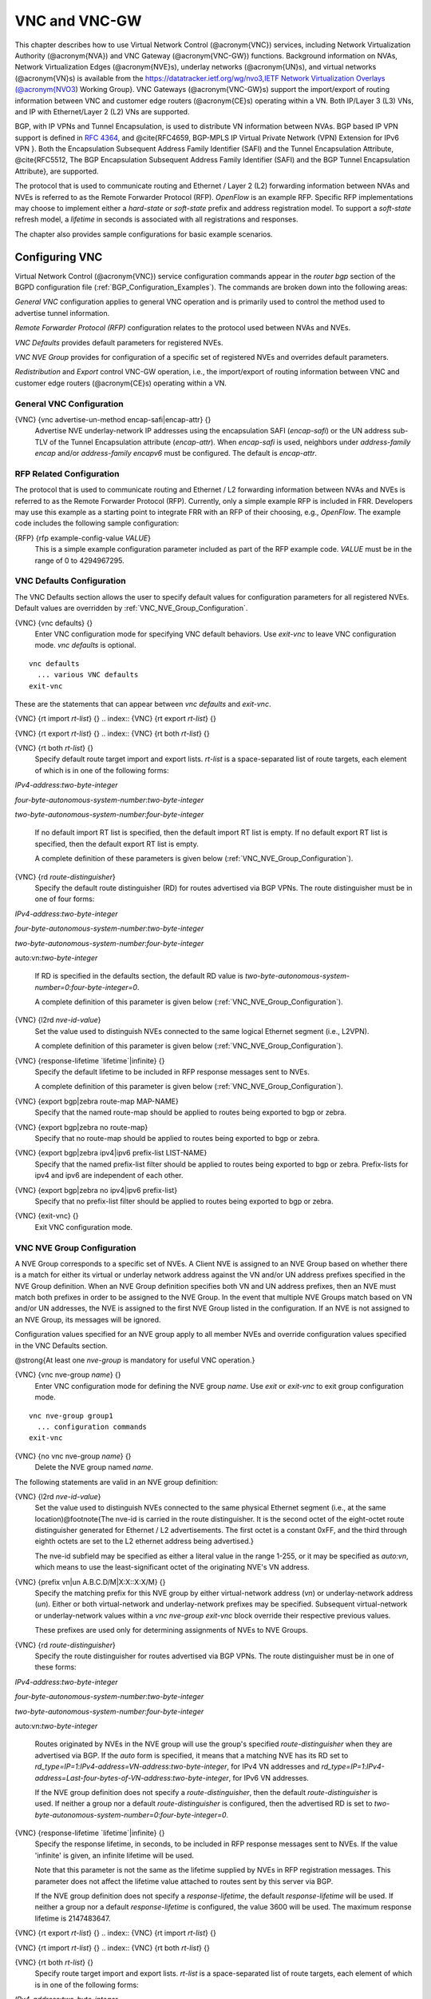 .. _VNC_and_VNC-GW:

**************
VNC and VNC-GW
**************

This chapter describes how to use
Virtual Network Control (@acronym{VNC}) services,
including Network Virtualization Authority (@acronym{NVA}) and 
VNC Gateway (@acronym{VNC-GW}) functions.
Background information on NVAs, 
Network Virtualization Edges (@acronym{NVE}s), underlay networks (@acronym{UN}s),
and virtual networks (@acronym{VN}s) is available from the  
`https://datatracker.ietf.org/wg/nvo3,IETF Network Virtualization Overlays (@acronym{NVO3 <https://datatracker.ietf.org/wg/nvo3,IETF Network Virtualization Overlays (@acronym{NVO3>`_) Working Group}.
VNC Gateways (@acronym{VNC-GW}s) support the import/export of routing
information between VNC and customer edge routers (@acronym{CE}s)
operating within a VN.  Both IP/Layer 3 (L3) VNs, and IP with
Ethernet/Layer 2 (L2) VNs are supported.

BGP, with IP VPNs and Tunnel Encapsulation, is used to distribute VN
information between NVAs. BGP based IP VPN support is defined in
:rfc:`4364`, and
@cite{RFC4659, BGP-MPLS IP Virtual Private Network (VPN) Extension for
IPv6 VPN }.  Both the Encapsulation Subsequent Address Family Identifier
(SAFI) and the Tunnel Encapsulation Attribute, @cite{RFC5512, The BGP
Encapsulation Subsequent Address Family Identifier (SAFI) and the BGP
Tunnel Encapsulation Attribute}, are supported.

The protocol that is used to communicate routing and Ethernet / Layer 2
(L2) forwarding information between NVAs and NVEs is referred to as the
Remote Forwarder Protocol (RFP). `OpenFlow` is an example
RFP.  Specific RFP implementations may choose to implement either a
`hard-state` or `soft-state` prefix and address registration
model.  To support a `soft-state` refresh model, a `lifetime`
in seconds is associated with all registrations and responses.

The chapter also provides sample configurations for basic example scenarios.

.. _Configuring_VNC:

Configuring VNC
===============

Virtual Network Control (@acronym{VNC}) service configuration commands
appear in the `router bgp` section of the BGPD configuration file
(:ref:`BGP_Configuration_Examples`). The commands are broken down into
the following areas:

`General VNC` configuration applies to general VNC operation and is
primarily used to control the method used to advertise tunnel
information.  

`Remote Forwarder Protocol (RFP)` configuration relates to the
protocol used between NVAs and NVEs.  

`VNC Defaults` provides default parameters for registered NVEs.

`VNC NVE Group` provides for configuration of a specific set of 
registered NVEs and overrides default parameters.

`Redistribution` and `Export` control VNC-GW operation, i.e.,
the  import/export of routing
information between VNC and customer edge routers (@acronym{CE}s)
operating within a VN.

.. _General_VNC_Configuration:

General VNC Configuration
-------------------------

.. index:: {VNC} {vnc advertise-un-method encap-safi|encap-attr} {}

{VNC} {vnc advertise-un-method encap-safi|encap-attr} {}
  Advertise NVE underlay-network IP addresses using the encapsulation SAFI
  (`encap-safi`) or the UN address sub-TLV of the Tunnel Encapsulation attribute
  (`encap-attr`). When `encap-safi` is used, neighbors under 
  `address-family encap` and/or `address-family encapv6` must be
  configured.  The default is `encap-attr`. 

.. _RFP_Related_Configuration:

RFP Related Configuration
-------------------------

The protocol that is used to communicate routing and Ethernet / L2
forwarding information between NVAs and NVEs is referred to as the
Remote Forwarder Protocol (RFP).  Currently, only a simple example RFP
is included in FRR.  Developers may use this example as a starting
point to integrate FRR with an RFP of their choosing, e.g.,
`OpenFlow`.  The example code includes the following sample
configuration: 

.. index:: {RFP} {rfp example-config-value `VALUE`} 

{RFP} {rfp example-config-value `VALUE`}
  This is a simple example configuration parameter included as part of the
  RFP example code.  `VALUE` must be in the range of 0 to 4294967295.

.. _VNC_Defaults_Configuration:

VNC Defaults Configuration
--------------------------

The VNC Defaults section allows the user to specify default values for
configuration parameters for all registered NVEs.
Default values are overridden by :ref:`VNC_NVE_Group_Configuration`. 

.. index:: {VNC} {vnc defaults} {}

{VNC} {vnc defaults} {}
  Enter VNC configuration mode for specifying VNC default behaviors.  Use
  `exit-vnc` to leave VNC configuration mode.  `vnc defaults` is optional.

::

    vnc defaults
      ... various VNC defaults
    exit-vnc
    

These are the statements that can appear between `vnc defaults`
and `exit-vnc`.

.. index:: {VNC} {rt import `rt-list`} {}

{VNC} {rt import `rt-list`} {}
.. index:: {VNC} {rt export `rt-list`} {}

{VNC} {rt export `rt-list`} {}
.. index:: {VNC} {rt both `rt-list`} {}

{VNC} {rt both `rt-list`} {}
      Specify default route target import and export lists.  `rt-list` is a
      space-separated list of route targets, each element of which is
      in one of the following forms:


`IPv4-address`:`two-byte-integer`

`four-byte-autonomous-system-number`:`two-byte-integer`

`two-byte-autonomous-system-number`:`four-byte-integer`

      If no default import RT list is specified, then the default import RT
      list is empty.
      If no default export RT list is specified, then the default export RT
      list is empty.

      A complete definition of these parameters is
      given below (:ref:`VNC_NVE_Group_Configuration`).

.. index:: {VNC} {rd `route-distinguisher`}

{VNC} {rd `route-distinguisher`}
      Specify the default route distinguisher (RD) for routes advertised via BGP
      VPNs.  The route distinguisher must be in one of four forms:


`IPv4-address`:`two-byte-integer`

`four-byte-autonomous-system-number`:`two-byte-integer`

`two-byte-autonomous-system-number`:`four-byte-integer`

auto:vn:`two-byte-integer`

      If RD is specified in the defaults section, the default RD
      value is `two-byte-autonomous-system-number=0`:`four-byte-integer=0`.

      A complete definition of this parameter is
      given below (:ref:`VNC_NVE_Group_Configuration`).

.. index:: {VNC} {l2rd `nve-id-value`}

{VNC} {l2rd `nve-id-value`}
      Set the value used to distinguish NVEs connected to the same logical
      Ethernet segment (i.e., L2VPN).

      A complete definition of this parameter is
      given below (:ref:`VNC_NVE_Group_Configuration`).

.. index:: {VNC} {response-lifetime `lifetime`|infinite} {}

{VNC} {response-lifetime `lifetime`|infinite} {}
      Specify the default lifetime to be included in RFP
      response messages sent to NVEs.

      A complete definition of this parameter is
      given below (:ref:`VNC_NVE_Group_Configuration`).

.. index:: {VNC} {export bgp|zebra route-map MAP-NAME}

{VNC} {export bgp|zebra route-map MAP-NAME}
      Specify that the named route-map should be applied to routes
      being exported to bgp or zebra.

.. index:: {VNC} {export bgp|zebra no route-map}

{VNC} {export bgp|zebra no route-map}
      Specify that no route-map should be applied to routes
      being exported to bgp or zebra.

.. index:: {VNC} {export bgp|zebra ipv4|ipv6 prefix-list LIST-NAME}

{VNC} {export bgp|zebra ipv4|ipv6 prefix-list LIST-NAME}
      Specify that the named prefix-list filter should be applied to
      routes being exported to bgp or zebra.
      Prefix-lists for ipv4 and ipv6 are independent of each other.

.. index:: {VNC} {export bgp|zebra no ipv4|ipv6 prefix-list}

{VNC} {export bgp|zebra no ipv4|ipv6 prefix-list}
      Specify that no prefix-list filter should be applied to
      routes being exported to bgp or zebra.

.. index:: {VNC} {exit-vnc} {}

{VNC} {exit-vnc} {}
      Exit VNC configuration mode.

.. _VNC_NVE_Group_Configuration:

VNC NVE Group Configuration
---------------------------

A NVE Group corresponds to a specific set of NVEs.  A Client NVE is
assigned to an NVE Group based on whether there is a match for either
its virtual or underlay network address against the VN and/or UN address
prefixes specified in the NVE Group definition.  When an NVE Group
definition specifies both VN and UN address prefixes, then an NVE must
match both prefixes in order to be assigned to the NVE Group.  In the
event that multiple NVE Groups match based on VN and/or UN addresses,
the NVE is assigned to the first NVE Group listed in the configuration.  
If an NVE is not assigned to an NVE Group, its messages will be ignored.

Configuration values specified for an NVE group apply to all
member NVEs and override configuration values specified in the VNC
Defaults section.

@strong{At least one `nve-group` is mandatory for useful VNC
operation.}

.. index:: {VNC} {vnc nve-group `name`} {}

{VNC} {vnc nve-group `name`} {}
  Enter VNC configuration mode for defining the NVE group `name`.  
  Use `exit` or `exit-vnc` to exit group configuration mode.

::

    vnc nve-group group1
      ... configuration commands
    exit-vnc
    

.. index:: {VNC} {no vnc nve-group `name`} {}

{VNC} {no vnc nve-group `name`} {}
  Delete the NVE group named `name`.

The following statements are valid in an NVE group definition:

.. index:: {VNC} {l2rd `nve-id-value`}

{VNC} {l2rd `nve-id-value`}
  Set the value used to distinguish NVEs connected to the same physical
  Ethernet segment (i.e., at the same location)@footnote{The nve-id is
  carried in the route
  distinguisher.  It is the second octet of the eight-octet route
  distinguisher generated for Ethernet / L2 advertisements.
  The first octet is a constant 0xFF, and the third through eighth
  octets are set to the L2 ethernet address being advertised.}

  The nve-id subfield may be specified as either a literal value
  in the range 1-255, or it may be specified as `auto:vn`, which
  means to use the least-significant octet of the originating
  NVE's VN address.

.. index:: {VNC} {prefix vn|un A.B.C.D/M|X:X::X:X/M} {}

{VNC} {prefix vn|un A.B.C.D/M|X:X::X:X/M} {}
  .. _prefix:

  Specify the matching prefix for this NVE group by either virtual-network address
  (`vn`) or underlay-network address (`un`). Either or both virtual-network
  and underlay-network prefixes may be specified.  Subsequent virtual-network or
  underlay-network values within a `vnc nve-group` `exit-vnc`
  block override their respective previous values.

  These prefixes are used only for determining assignments of NVEs
  to NVE Groups.

.. index:: {VNC} {rd `route-distinguisher`}

{VNC} {rd `route-distinguisher`}
  Specify the route distinguisher for routes advertised via BGP
  VPNs.  The route distinguisher must be in one of these forms:


`IPv4-address`:`two-byte-integer`

`four-byte-autonomous-system-number`:`two-byte-integer`

`two-byte-autonomous-system-number`:`four-byte-integer`

auto:vn:`two-byte-integer`

  Routes originated by NVEs in the NVE group will use
  the group's specified `route-distinguisher` when they are
  advertised via BGP. 
  If the `auto` form is specified, it means that a matching NVE has
  its RD set to
  `rd_type=IP=1`:`IPv4-address=VN-address`:`two-byte-integer`,
  for IPv4 VN addresses and
  `rd_type=IP=1`:`IPv4-address=Last-four-bytes-of-VN-address`:`two-byte-integer`,
  for IPv6 VN addresses.

  If the NVE group definition does not specify a `route-distinguisher`,
  then the default `route-distinguisher` is used.
  If neither a group nor a default `route-distinguisher` is
  configured, then the advertised RD is set to
  `two-byte-autonomous-system-number=0`:`four-byte-integer=0`.

.. index:: {VNC} {response-lifetime `lifetime`|infinite} {}

{VNC} {response-lifetime `lifetime`|infinite} {}
  Specify the response lifetime, in seconds, to be included in RFP
  response messages sent to NVEs.  If the value
  'infinite' is given, an infinite lifetime will be used.

  Note that this parameter is not the same as the lifetime supplied by
  NVEs in RFP registration messages. This parameter does not affect
  the lifetime value attached to routes sent by this server via BGP.

  If the NVE group definition does not specify a `response-lifetime`,
  the default `response-lifetime` will be used.
  If neither a group nor a default `response-lifetime` is configured,
  the value 3600 will be used.  The maximum response lifetime is 2147483647.

.. index:: {VNC} {rt export `rt-list`} {}

{VNC} {rt export `rt-list`} {}
.. index:: {VNC} {rt import `rt-list`} {}

{VNC} {rt import `rt-list`} {}
.. index:: {VNC} {rt both `rt-list`} {}

{VNC} {rt both `rt-list`} {}
      Specify route target import and export lists.  `rt-list` is a
      space-separated list of route targets, each element of which is
      in one of the following forms:


`IPv4-address`:`two-byte-integer`

`four-byte-autonomous-system-number`:`two-byte-integer`

`two-byte-autonomous-system-number`:`four-byte-integer`

      The first form, `rt export`, specifies an `export rt-list`.
      The `export rt-list` will be attached to routes originated by
      NVEs in the NVE group when they are advertised via BGP. 
      If the NVE group definition does not specify an `export rt-list`,
      then the default `export rt-list` is used.
      If neither a group nor a default `export rt-list` is configured,
      then no RT list will be sent; in turn, these routes will probably
      not be processed
      by receiving NVAs.

      The second form, `rt import` specifies an `import rt-list`,
      which is a filter for incoming routes.
      In order to be made available to NVEs in the group,
      incoming BGP VPN and @w{ENCAP} @w{SAFI} (when `vnc advertise-un-method encap-safi` is set) routes must have
      RT lists that have at least one route target in common with the
      group's `import rt-list`.

      If the NVE group definition does not specify an import filter,
      then the default `import rt-list` is used.
      If neither a group nor a default `import rt-list` is configured,
      there can be no RT intersections when receiving BGP routes and
      therefore no incoming BGP routes will be processed for the group.

      The third, `rt both`, is a shorthand way of specifying both
      lists simultaneously, and is equivalent to `rt export `rt-list``
      followed by `rt import `rt-list``.

.. index:: {VNC} {export bgp|zebra route-map MAP-NAME}

{VNC} {export bgp|zebra route-map MAP-NAME}
      Specify that the named route-map should be applied to routes
      being exported to bgp or zebra. 
      This paramter is used in conjunction with 
      :ref:`Configuring_Export_of_Routes_to_Other_Routing_Protocols`.
      This item is optional.

.. index:: {VNC} {export bgp|zebra no route-map}

{VNC} {export bgp|zebra no route-map}
      Specify that no route-map should be applied to routes
      being exported to bgp or zebra. 
      This paramter is used in conjunction with 
      :ref:`Configuring_Export_of_Routes_to_Other_Routing_Protocols`.
      This item is optional.

.. index:: {VNC} {export bgp|zebra ipv4|ipv6 prefix-list LIST-NAME}

{VNC} {export bgp|zebra ipv4|ipv6 prefix-list LIST-NAME}
      Specify that the named prefix-list filter should be applied to
      routes being exported to bgp or zebra.
      Prefix-lists for ipv4 and ipv6 are independent of each other. 
      This paramter is used in conjunction with 
      :ref:`Configuring_Export_of_Routes_to_Other_Routing_Protocols`.
      This item is optional.

.. index:: {VNC} {export bgp|zebra no ipv4|ipv6 prefix-list}

{VNC} {export bgp|zebra no ipv4|ipv6 prefix-list}
      Specify that no prefix-list filter should be applied to
      routes being exported to bgp or zebra. 
      This paramter is used in conjunction with 
      :ref:`Configuring_Export_of_Routes_to_Other_Routing_Protocols`.
      This item is optional.

.. _VNC_L2_Group_Configuration:

VNC L2 Group Configuration
--------------------------

The route targets advertised with prefixes and addresses registered by
an NVE are determined based on the NVE's associated VNC NVE Group
Configuration, :ref:`VNC_NVE_Group_Configuration`.  Layer 2 (L2) Groups
are used to override the route targets for an NVE's Ethernet
registrations based on the Logical Network Identifier and label value.
A Logical Network Identifier is used to uniquely identify a logical
Ethernet segment and is conceptually similar to the Ethernet Segment
Identifier defined in :rfc:`7432`.  Both
the Logical Network Identifier and Label are passed to VNC via RFP
prefix and address registration.

Note that a corresponding NVE group configuration must be present, and
that other NVE associated configuration information, notably RD, is
not impacted by L2 Group Configuration.

.. index:: {VNC} {vnc l2-group `name`} {}

{VNC} {vnc l2-group `name`} {}
  Enter VNC configuration mode for defining the L2 group `name`.  
  Use `exit` or `exit-vnc` to exit group configuration mode.

::

    vnc l2-group group1
      ... configuration commands
    exit-vnc
    

.. index:: {VNC} {no vnc l2-group `name`} {}

{VNC} {no vnc l2-group `name`} {}
  Delete the L2 group named `name`.

The following statements are valid in a L2 group definition:

.. index:: {VNC} {logical-network-id `VALUE`}

{VNC} {logical-network-id `VALUE`}
  Define the Logical Network Identifier with a value in the range of
  0-4294967295 that identifies the logical Ethernet segment. 

.. index:: {VNC} {labels `label-list`}

{VNC} {labels `label-list`}
.. index:: {VNC} {no labels `label-list`}

{VNC} {no labels `label-list`}
    Add or remove labels associated with the group.  `label-list` is a
    space separated list of label values in the range of 0-1048575.

.. index:: {VNC} {rt import `rt-target`} {}

{VNC} {rt import `rt-target`} {}
.. index:: {VNC} {rt export `rt-target`} {}

{VNC} {rt export `rt-target`} {}
.. index:: {VNC} {rt both `rt-target`} {}

{VNC} {rt both `rt-target`} {}
        Specify the route target import and export value associated with the
        group. A complete definition of these parameters is given above,
        :ref:`VNC_NVE_Group_Configuration`.

.. _Configuring_Redistribution_of_Routes_from_Other_Routing_Protocols:

Configuring Redistribution of Routes from Other Routing Protocols
-----------------------------------------------------------------

Routes from other protocols (including BGP) can be provided to VNC (both
for RFP and for redistribution via BGP)
from three sources: the zebra kernel routing process;
directly from the main (default) unicast BGP RIB; or directly
from a designated BGP unicast exterior routing RIB instance.

The protocol named in the `vnc redistribute` command indicates
the route source:
`bgp-direct` routes come directly from the main (default)
unicast BGP RIB and are available for RFP and are redistributed via BGP;
`bgp-direct-to-nve-groups` routes come directly from a designated
BGP unicast routing RIB and are made available only to RFP;
and routes from other protocols come from the zebra kernel
routing process.
Note that the zebra process does not need to be active if
only `bgp-direct` or `bgp-direct-to-nve-groups` routes are used.

`zebra` routes
^^^^^^^^^^^^^^

Routes originating from protocols other than BGP must be obtained
via the zebra routing process.
Redistribution of these routes into VNC does not support policy mechanisms
such as prefix-lists or route-maps.

`bgp-direct` routes
^^^^^^^^^^^^^^^^^^^

`bgp-direct` redistribution supports policy via
prefix lists and route-maps. This policy is applied to incoming
original unicast routes before the redistribution translations
(described below) are performed.

Redistribution of `bgp-direct` routes is performed in one of three
possible modes: `plain`, `nve-group`, or `resolve-nve`.
The default mode is `plain`.
These modes indicate the kind of translations applied to routes before
they are added to the VNC RIB.

In `plain` mode, the route's next hop is unchanged and the RD is set
based on the next hop.
For `bgp-direct` redistribution, the following translations are performed:

* 
  The VN address is set to the original unicast route's next hop address.
* 
  The UN address is NOT set. (VN->UN mapping will occur via
  ENCAP route or attribute, based on `vnc advertise-un-method`
  setting, generated by the RFP registration of the actual NVE) 
* 
  The RD is set to as if auto:vn:0 were specified (i.e.,
  `rd_type=IP=1`:`IPv4-address=VN-address`:`two-byte-integer=0`)
* 
  The RT list is included in the extended community list copied from the
  original unicast route (i.e., it must be set in the original unicast route).

In `nve-group` mode, routes are registered with VNC as
if they came from an NVE in the nve-group designated in the
`vnc redistribute nve-group` command. The following
translations are performed:

* 
  The next hop/VN address is set to the VN prefix configured for the
  redistribute nve-group.
* 
  The UN address is set to the UN prefix configured for the
  redistribute nve-group.
* 
  The RD is set to the RD configured for the redistribute nve-group.
* 
  The RT list is set to the RT list configured for the redistribute nve-group.
  If `bgp-direct` routes are being redistributed, 
  any extended communities present in the original unicast route
  will also be included.

In `resolve-nve` mode, the next hop of the original BGP route is
typically the address of an NVE connected router (CE) connected by one or
more NVEs.
Each of the connected NVEs will register, via RFP, a VNC host route
to the CE.
This mode may be though of as a mechanism to proxy RFP registrations
of BGP unicast routes on behalf of registering NVEs.

Multiple copies of the BGP route, one per matching NVE host route, will be
added to VNC.
In other words, for a given BGP unicast route, each instance of a
RFP-registered host route to the unicast route's next hop will result
in an instance of an imported VNC route.
Each such imported VNC route will have a prefix equal to the original
BGP unicast route's prefix, and a next hop equal to the next hop of the
matching RFP-registered host route.
If there is no RFP-registered host route to the next hop of the BGP unicast
route, no corresponding VNC route will be imported.

The following translations are applied:

* 
  The Next Hop is set to the next hop of the NVE route (i.e., the
  VN address of the NVE).

* 
  The extended community list in the new route is set to the 
  union of:

  * 
    Any extended communities in the original BGP route
  * 
    Any extended communities in the NVE route
  * 
    An added route-origin extended community with the next hop of the
    original BGP route
    is added to the new route.
    The value of the local administrator field defaults 5226 but may
    be configured by the user via the `roo-ec-local-admin` parameter.

* 
  The Tunnel Encapsulation attribute is set to the value of the Tunnel
  Encapsulation attribute of the NVE route, if any.


`bgp-direct-to-nve-groups` routes
^^^^^^^^^^^^^^^^^^^^^^^^^^^^^^^^^

Unicast routes from the main or a designated instance of BGP
may be redistributed to VNC as bgp-direct-to-nve-groups routes. These
routes are NOT announced via BGP,
but they are made available for local RFP lookup in response to
queries from NVEs.

A non-main/default BGP instance is configured using the
`bgp multiple-instance` and `router bgp AS view NAME`
commands as described elsewhere in this document.

In order for a route in the unicast BGP RIB to be made
available to a querying NVE, there must already be, available to
that NVE, an (interior) VNC route matching the next hop address
of the unicast route.
When the unicast route is provided to the NVE, its next hop 
is replaced by the next hop of the corresponding
NVE. If there are multiple longest-prefix-match VNC routes,
the unicast route will be replicated for each.

There is currently no policy (prefix-list or route-map) support
for `bgp-direct-to-nve-groups` routes.

Redistribution Command Syntax
^^^^^^^^^^^^^^^^^^^^^^^^^^^^^

.. index:: {VNC} {vnc redistribute ipv4|ipv6 bgp|bgp-direct|ipv6 bgp-direct-to-nve-groups|connected|kernel|ospf|rip|static} {}

{VNC} {vnc redistribute ipv4|ipv6 bgp|bgp-direct|ipv6 bgp-direct-to-nve-groups|connected|kernel|ospf|rip|static} {}
.. index:: {VNC} {vnc redistribute ipv4|ipv6 bgp-direct-to-nve-groups view `VIEWNAME`} {}

{VNC} {vnc redistribute ipv4|ipv6 bgp-direct-to-nve-groups view `VIEWNAME`} {}
.. index:: {VNC} {no vnc redistribute ipv4|ipv6 bgp|bgp-direct|bgp-direct-to-nve-groups|connected|kernel|ospf|rip|static} {}

{VNC} {no vnc redistribute ipv4|ipv6 bgp|bgp-direct|bgp-direct-to-nve-groups|connected|kernel|ospf|rip|static} {}
      Import (or do not import) prefixes from another routing
      protocols. Specify both the address family to import (`ipv4` or
      `ipv6`) and the protocol (`bgp`, `bgp-direct`,
      `bgp-direct-to-nve-groups`, `connected`,
      `kernel`, `ospf`, `rip`, or `static`).  Repeat
      this statement as needed for each combination of address family and
      routing protocol.
      Prefixes from protocol `bgp-direct` are imported from unicast BGP
      in the same bgpd process.
      Prefixes from all other protocols (including `bgp`) are imported
      via the `zebra` kernel routing process.

.. index:: {VNC} {vnc redistribute mode plain|nve-group|resolve-nve}

{VNC} {vnc redistribute mode plain|nve-group|resolve-nve}
      Redistribute routes from other protocols into VNC using the
      specified mode.
      Not all combinations of modes and protocols are supported.

.. index:: {VNC} {vnc redistribute nve-group `group-name`} {}

{VNC} {vnc redistribute nve-group `group-name`} {}
.. index:: {VNC} {no vnc redistribute nve-group `group-name`} {}

{VNC} {no vnc redistribute nve-group `group-name`} {}
        When using `nve-group` mode,
        assign (or do not assign) the NVE group `group-name` to routes
        redistributed from another routing protocol.  `group-name`
        must be configured using `vnc nve-group`.

        The VN and UN prefixes of the nve-group must both be configured,
        and each prefix must be specified as a full-length (/32 for IPv4,
        /128 for IPv6) prefix.

.. index:: {VNC} {vnc redistribute lifetime `lifetime`|infinite} {}

{VNC} {vnc redistribute lifetime `lifetime`|infinite} {}
        Assign a registration lifetime, either `lifetime` seconds or
        `infinite`, to prefixes redistributed from other routing
        protocols as if they had been received via RFP registration messages
        from an NVE.  `lifetime` can be any integer between 1 and
        4294967295, inclusive. 

.. index:: {VNC} {vnc redistribute resolve-nve roo-ec-local-admin `0-65536`}

{VNC} {vnc redistribute resolve-nve roo-ec-local-admin `0-65536`}
        Assign a value to the local-administrator subfield used in the
        Route Origin extended community that is assigned to routes exported 
        under the `resolve-nve` mode. The default value is `5226`.

      The following four `prefix-list` and `route-map` commands
      may be specified in the context of an nve-group or not.
      If they are specified in the context of an nve-group, they
      apply only if the redistribution mode is `nve-group`,
      and then only for routes being redistributed from
      `bgp-direct`.
      If they are specified outside the context of an nve-group, then
      they apply only for redistribution modes `plain` and `resolve-nve`,
      and then only for routes being redistributed from `bgp-direct`.

.. index:: {VNC} {vnc redistribute bgp-direct (ipv4|ipv6) prefix-list `LIST-NAME`}

{VNC} {vnc redistribute bgp-direct (ipv4|ipv6) prefix-list `LIST-NAME`}
        When redistributing `bgp-direct` routes,
        specifies that the named prefix-list should be applied.

.. index:: {VNC} {vnc redistribute bgp-direct no (ipv4|ipv6) prefix-list}

{VNC} {vnc redistribute bgp-direct no (ipv4|ipv6) prefix-list}
        When redistributing `bgp-direct` routes,
        specifies that no prefix-list should be applied.

.. index:: {VNC} {vnc redistribute bgp-direct route-map  `MAP-NAME`}

{VNC} {vnc redistribute bgp-direct route-map  `MAP-NAME`}
        When redistributing `bgp-direct` routes,
        specifies that the named route-map should be applied.

.. index:: {VNC} {vnc redistribute bgp-direct no route-map}

{VNC} {vnc redistribute bgp-direct no route-map}
        When redistributing `bgp-direct` routes,
        specifies that no route-map should be applied.

.. _Configuring_Export_of_Routes_to_Other_Routing_Protocols:

Configuring Export of Routes to Other Routing Protocols
-------------------------------------------------------

Routes from VNC (both for RFP and for redistribution via BGP) can be
provided to other protocols, either via zebra or directly to BGP.

It is important to note that when exporting routes to other protocols,
the downstream protocol must also be configured to import the routes.
For example, when VNC routes are exported to unicast BGP, the BGP
configuration must include a corresponding `redistribute vnc-direct`
statement.

.. index:: {VNC} {export bgp|zebra mode none|group-nve|registering-nve|ce}

{VNC} {export bgp|zebra mode none|group-nve|registering-nve|ce}
  Specify how routes should be exported to bgp or zebra.
  If the mode is `none`, routes are not exported.
  If the mode is `group-nve`, routes are exported according
  to nve-group or vrf-policy group configuration (:ref:`VNC_NVE_Group_Configuration`): if a group is configured to
  allow export, then each prefix visible to the group is exported
  with next hops set to the currently-registered NVEs.
  If the mode is `registering-nve`, then all VNC routes are
  exported with their original next hops.
  If the mode is `ce`, only VNC routes that have an NVE connected CE Router
  encoded in a Route Origin Extended Community are exported.
  This extended community must have an administrative value that
  matches the configured `roo-ec-local-admin` value.
  The next hop of the exported route is set to the encoded
  NVE connected CE Router.

  The default for both bgp and zebra is mode `none`.

.. index:: {VNC} {vnc export bgp|zebra group-nve group `group-name`}

{VNC} {vnc export bgp|zebra group-nve group `group-name`}
.. index:: {VNC} {vnc export bgp|zebra group-nve no group `group-name`}

{VNC} {vnc export bgp|zebra group-nve no group `group-name`}
    When export mode is `group-nve`,
    export (or do not export) prefixes from the specified nve-group or
    vrf-policy group
    to unicast BGP or to zebra.
    Repeat this statement as needed for each nve-group to be exported.
    Each VNC prefix that is exported will result in N exported routes to the
    prefix, each with a next hop corresponding to one of the N NVEs currently
    associated with the nve-group.

.. index:: {VNC} export bgp|zebra ipv4|ipv6 prefix-list LIST-NAME

{VNC} export bgp|zebra ipv4|ipv6 prefix-list LIST-NAME
    When export mode is `ce` or `registering-nve`,
    specifies that the named prefix-list should be applied to routes
    being exported to bgp or zebra.
    Prefix-lists for ipv4 and ipv6 are independent of each other.

.. index:: {VNC} export bgp|zebra no ipv4|ipv6 prefix-list

{VNC} export bgp|zebra no ipv4|ipv6 prefix-list
    When export mode is `ce` or `registering-nve`,
    specifies that no prefix-list should be applied to routes
    being exported to bgp or zebra.

.. index:: {VNC} export bgp|zebra route-map MAP-NAME

{VNC} export bgp|zebra route-map MAP-NAME
    When export mode is `ce` or `registering-nve`,
    specifies that the named route-map should be applied to routes
    being exported to bgp or zebra.

.. index:: {VNC} export bgp|zebra no route-map

{VNC} export bgp|zebra no route-map
    When export mode is `ce` or `registering-nve`,
    specifies that no route-map should be applied to routes
    being exported to bgp or zebra.

  When the export mode is `group-nve`, policy for exported
  routes is specified per-NVE-group or vrf-policy group inside a `nve-group` `RFG-NAME` block
  via the following commands(:ref:`VNC_NVE_Group_Configuration`):

.. index:: {VNC} {export bgp|zebra route-map MAP-NAME}

{VNC} {export bgp|zebra route-map MAP-NAME}
    This command is valid inside a `nve-group` `RFG-NAME` block.
    It specifies that the named route-map should be applied to routes
    being exported to bgp or zebra.

.. index:: {VNC} {export bgp|zebra no route-map}

{VNC} {export bgp|zebra no route-map}
    This command is valid inside a `nve-group` `RFG-NAME` block.
    It specifies that no route-map should be applied to routes
    being exported to bgp or zebra.

.. index:: {VNC} {export bgp|zebra ipv4|ipv6 prefix-list LIST-NAME}

{VNC} {export bgp|zebra ipv4|ipv6 prefix-list LIST-NAME}
    This command is valid inside a `nve-group` `RFG-NAME` block.
    It specifies that the named prefix-list filter should be applied to
    routes being exported to bgp or zebra.
    Prefix-lists for ipv4 and ipv6 are independent of each other.

.. index:: {VNC} {export bgp|zebra no ipv4|ipv6 prefix-list}

{VNC} {export bgp|zebra no ipv4|ipv6 prefix-list}
    This command is valid inside a `nve-group` `RFG-NAME` block.
    It specifies that no prefix-list filter should be applied to
    routes being exported to bgp or zebra.

.. _Manual_Address_Control:

Manual Address Control
======================

The commands in this section can be used to augment normal dynamic VNC.
The `add vnc` commands can be used to manually add IP prefix or
Ethernet MAC address forwarding information.  The `clear vnc`
commands can be used to remove manually and dynamically added
information.

.. index:: {Command} {add vnc prefix (A.B.C.D/M|X:X::X:X/M) vn (A.B.C.D|X:X::X:X) un (A.B.C.D|X:X::X:X) [cost (0-255)] [lifetime (infinite|(1-4294967295))] [local-next-hop (A.B.C.D|X:X::X:X) [local-cost (0-255)]]} {}

{Command} {add vnc prefix (A.B.C.D/M|X:X::X:X/M) vn (A.B.C.D|X:X::X:X) un (A.B.C.D|X:X::X:X) [cost (0-255)] [lifetime (infinite|(1-4294967295))] [local-next-hop (A.B.C.D|X:X::X:X) [local-cost (0-255)]]} {}
  Register an IP prefix on behalf of the NVE identified by the VN and UN
  addresses.  The `cost` parameter provides the administrative
  preference of the forwarding information for remote advertisement.  If
  omitted, it defaults to 255 (lowest preference).  The `lifetime`
  parameter identifies the period, in seconds, that the information
  remains valid.  If omitted, it defaults to `infinite`.  The optional
  `local-next-hop` parameter is used to configure a nexthop to be
  used by an NVE to reach the prefix via a locally connected CE router.
  This information remains local to the NVA, i.e., not passed to other
  NVAs, and is only passed to registered NVEs. When specified, it is also
  possible to provide a `local-cost` parameter to provide a
  forwarding preference.  If omitted, it defaults to 255 (lowest
  preference).

.. index:: {Command} {add vnc mac xx:xx:xx:xx:xx:xx virtual-network-identifier (1-4294967295) vn (A.B.C.D|X:X::X:X) un (A.B.C.D|X:X::X:X) [prefix (A.B.C.D/M|X:X::X:X/M)] [cost (0-255)] [lifetime (infinite|(1-4294967295))]} {}

{Command} {add vnc mac xx:xx:xx:xx:xx:xx virtual-network-identifier (1-4294967295) vn (A.B.C.D|X:X::X:X) un (A.B.C.D|X:X::X:X) [prefix (A.B.C.D/M|X:X::X:X/M)] [cost (0-255)] [lifetime (infinite|(1-4294967295))]} {}
  Register a MAC address for a logical Ethernet (L2VPN) on behalf of the
  NVE identified by the VN and UN addresses.
  The optional `prefix` parameter is to support enable IP address
  mediation for the given prefix.   The `cost` parameter provides the administrative
  preference of the forwarding information.  If omitted, it defaults to
  255.  The `lifetime` parameter identifies the period, in seconds,
  that the information remains valid.  If omitted, it defaults to
  `infinite`. 

.. index:: {Command} {clear vnc prefix (*|A.B.C.D/M|X:X::X:X/M) (*|[(vn|un) (A.B.C.D|X:X::X:X|*) [(un|vn) (A.B.C.D|X:X::X:X|*)] [mac xx:xx:xx:xx:xx:xx] [local-next-hop (A.B.C.D|X:X::X:X)])} {}

{Command} {clear vnc prefix (*|A.B.C.D/M|X:X::X:X/M) (*|[(vn|un) (A.B.C.D|X:X::X:X|*) [(un|vn) (A.B.C.D|X:X::X:X|*)] [mac xx:xx:xx:xx:xx:xx] [local-next-hop (A.B.C.D|X:X::X:X)])} {}
  Delete the information identified by prefix, VN address, and UN address.
  Any or all of these parameters may be wilcarded to (potentially) match
  more than one registration.
  The optional `mac` parameter specifies a layer-2 MAC address
  that must match the registration(s) to be deleted.
  The optional `local-next-hop` parameter is used to
  delete specific local nexthop information.

.. index:: {Command} {clear vnc mac (*|xx:xx:xx:xx:xx:xx) virtual-network-identifier (*|(1-4294967295)) (*|[(vn|un) (A.B.C.D|X:X::X:X|*) [(un|vn) (A.B.C.D|X:X::X:X|*)] [prefix (*|A.B.C.D/M|X:X::X:X/M)])} {}

{Command} {clear vnc mac (*|xx:xx:xx:xx:xx:xx) virtual-network-identifier (*|(1-4294967295)) (*|[(vn|un) (A.B.C.D|X:X::X:X|*) [(un|vn) (A.B.C.D|X:X::X:X|*)] [prefix (*|A.B.C.D/M|X:X::X:X/M)])} {}
  Delete mac forwarding information.
  Any or all of these parameters may be wilcarded to (potentially) match
  more than one registration.
  The default value for the `prefix` parameter is the wildcard value `*`.

.. index:: {Command} {clear vnc nve (*|((vn|un) (A.B.C.D|X:X::X:X) [(un|vn) (A.B.C.D|X:X::X:X)])) } {}

{Command} {clear vnc nve (*|((vn|un) (A.B.C.D|X:X::X:X) [(un|vn) (A.B.C.D|X:X::X:X)])) } {}
  Delete prefixes associated with the NVE specified by the given VN and UN
  addresses.
  It is permissible to specify only one of VN or UN, in which case
  any matching registration will be deleted.
  It is also permissible to specify `*` in lieu of any VN or UN
  address, in which case all registrations will match.

.. _Other_VNC-Related_Commands:

Other VNC-Related Commands
==========================

Note: VNC-Related configuration can be obtained via the `show running-configuration` command when in `enable` mode.

The following commands are used to clear and display 
Virtual Network Control related information:

.. index:: {COMMAND} {clear vnc counters} {}

{COMMAND} {clear vnc counters} {}
  Reset the counter values stored by the NVA. Counter
  values can be seen using the `show vnc` commands listed above. This
  command is only available in `enable` mode.

.. index:: {Command} {show vnc summary} {}

{Command} {show vnc summary} {}
  Print counter values and other general information 
  about the NVA. Counter values can be reset 
  using the `clear vnc counters` command listed below.

.. index:: {Command} {show vnc nves} {}

{Command} {show vnc nves} {}
.. index:: {Command} {show vnc nves vn|un `address`} {}

{Command} {show vnc nves vn|un `address`} {}
    Display the NVA's current clients. Specifying `address`
    limits the output to the NVEs whose addresses match `address`.
    The time since the NVA last communicated with the NVE, per-NVE
    summary counters and each NVE's addresses will be displayed.

.. index:: {Command} {show vnc queries} {}

{Command} {show vnc queries} {}
.. index:: {Command} {show vnc queries `prefix`} {}

{Command} {show vnc queries `prefix`} {}
      Display active Query information.  Queries remain valid for the default
      Response Lifetime (:ref:`VNC_Defaults_Configuration`) or NVE-group
      Response Lifetime (:ref:`VNC_NVE_Group_Configuration`).  Specifying
      `prefix` limits the output to Query Targets that fall within
      `prefix`.

      Query information is provided for each querying NVE, and includes the
      Query Target and the time remaining before the information is removed.

.. index:: {Command} {show vnc registrations [all|local|remote|holddown|imported]} {}

{Command} {show vnc registrations [all|local|remote|holddown|imported]} {}
.. index:: {Command} {show vnc registrations [all|local|remote|holddown|imported] `prefix`} {}

{Command} {show vnc registrations [all|local|remote|holddown|imported] `prefix`} {}
        Display local, remote, holddown, and/or imported registration information.
        Local registrations are routes received via RFP, which are present in the
        NVA Registrations Cache.
        Remote registrations are routes received via BGP (VPN SAFIs), which
        are present in the NVE-group import tables.
        Holddown registrations are local and remote routes that have been
        withdrawn but whose holddown timeouts have not yet elapsed.
        Imported information represents routes that are imported into NVA and
        are made available to querying NVEs.  Depending on configuration,
        imported routes may also be advertised via BGP.
        Specifying `prefix` limits the output to the registered prefixes that
        fall within `prefix`.

        Registration information includes the registered prefix, the registering
        NVE addresses, the registered administrative cost, the registration
        lifetime and the time since the information was registered or, in the
        case of Holddown registrations, the amount of time remaining before the
        information is removed.

.. index:: {Command} {show vnc responses [active|removed]} {}

{Command} {show vnc responses [active|removed]} {}
.. index:: {Command} {show vnc responses [active|removed] `prefix`} {}

{Command} {show vnc responses [active|removed] `prefix`} {}
          Display all, active and/or removed response information which are
          present in the NVA Responses Cache. Responses remain valid for the
          default Response Lifetime (:ref:`VNC_Defaults_Configuration`) or
          NVE-group Response Lifetime (:ref:`VNC_NVE_Group_Configuration`.)
          When Removal Responses are enabled (:ref:`General_VNC_Configuration`),
          such responses are listed for the Response Lifetime.  Specifying
          `prefix` limits the output to the addresses that fall within
          `prefix`.

          Response information is provided for each querying NVE, and includes
          the response prefix, the prefix-associated registering NVE addresses,
          the administrative cost, the provided response lifetime and the time
          remaining before the information is to be removed or will become inactive.

.. index:: {Command} {show memory vnc} {}

{Command} {show memory vnc} {}
          Print the number of memory items allocated by the NVA.

.. _Example_VNC_and_VNC-GW_Configurations:

Example VNC and VNC-GW Configurations
=====================================


